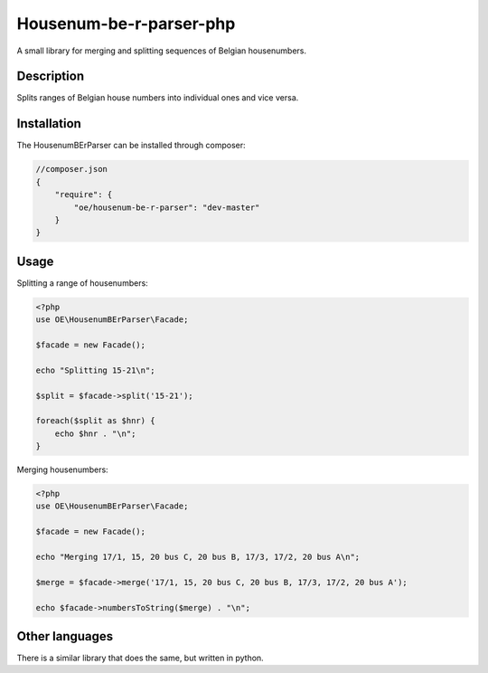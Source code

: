 Housenum-be-r-parser-php
========================

A small library for merging and splitting sequences of Belgian housenumbers.
    
.. image:: https://travis-ci.org/OnroerendErfgoed/php-housenum-be-r-parser.png?branch=master
        :target: https://travis-ci.org/OnroerendErfgoed/php-housenum-be-r-parser
.. image:: https://coveralls.io/repos/OnroerendErfgoed/php-housenum-be-r-parser/badge.png?branch=master 
        :target: https://coveralls.io/r/OnroerendErfgoed/php-housenum-be-r-parser?branch=master
.. image:: https://poser.pugx.org/oe/housenum-be-r-parser/v/stable.svg
        :target https://packagist.org/packages/oe/php-housenum-be-r-parser

Description
-----------

Splits ranges of Belgian house numbers into individual ones and vice versa.

Installation
------------

The HousenumBErParser can be installed through composer:

.. code-block:: js

    //composer.json
    {
        "require": {
            "oe/housenum-be-r-parser": "dev-master"
        }
    }


Usage
-----

Splitting a range of housenumbers:

.. code-block:: php

    <?php
    use OE\HousenumBErParser\Facade;

    $facade = new Facade();

    echo "Splitting 15-21\n";

    $split = $facade->split('15-21');

    foreach($split as $hnr) {
        echo $hnr . "\n";
    }

Merging housenumbers:

.. code-block:: php

    <?php
    use OE\HousenumBErParser\Facade;

    $facade = new Facade();

    echo "Merging 17/1, 15, 20 bus C, 20 bus B, 17/3, 17/2, 20 bus A\n";

    $merge = $facade->merge('17/1, 15, 20 bus C, 20 bus B, 17/3, 17/2, 20 bus A');

    echo $facade->numbersToString($merge) . "\n";

Other languages
---------------

There is a similar library that does the same, but written in python.
